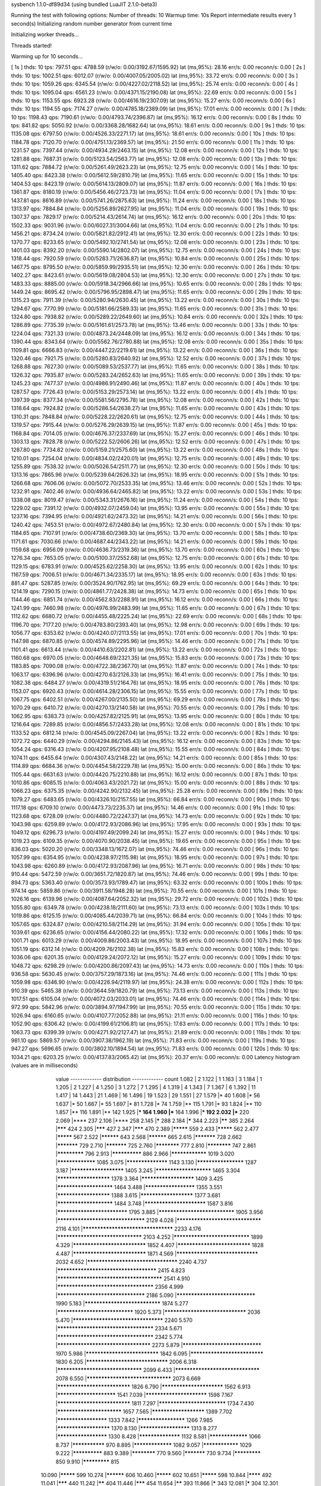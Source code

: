 sysbench 1.1.0-df89d34 (using bundled LuaJIT 2.1.0-beta3)

Running the test with following options:
Number of threads: 10
Warmup time: 10s
Report intermediate results every 1 second(s)
Initializing random number generator from current time


Initializing worker threads...

Threads started!

Warming up for 10 seconds...

[ 1s ] thds: 10 tps: 797.51 qps: 4788.59 (r/w/o: 0.00/3192.67/1595.92) lat (ms,95%): 28.16 err/s: 0.00 reconn/s: 0.00
[ 2s ] thds: 10 tps: 1002.51 qps: 6012.07 (r/w/o: 0.00/4007.05/2005.02) lat (ms,95%): 33.72 err/s: 0.00 reconn/s: 0.00
[ 3s ] thds: 10 tps: 1059.26 qps: 6345.54 (r/w/o: 0.00/4227.02/2118.52) lat (ms,95%): 25.74 err/s: 0.00 reconn/s: 0.00
[ 4s ] thds: 10 tps: 1095.04 qps: 6561.23 (r/w/o: 0.00/4371.15/2190.08) lat (ms,95%): 22.69 err/s: 0.00 reconn/s: 0.00
[ 5s ] thds: 10 tps: 1153.55 qps: 6923.28 (r/w/o: 0.00/4616.19/2307.09) lat (ms,95%): 15.27 err/s: 0.00 reconn/s: 0.00
[ 6s ] thds: 10 tps: 1194.55 qps: 7174.27 (r/w/o: 0.00/4785.18/2389.09) lat (ms,95%): 17.01 err/s: 0.00 reconn/s: 0.00
[ 7s ] thds: 10 tps: 1198.43 qps: 7190.61 (r/w/o: 0.00/4793.74/2396.87) lat (ms,95%): 16.12 err/s: 0.00 reconn/s: 0.00
[ 8s ] thds: 10 tps: 841.82 qps: 5050.92 (r/w/o: 0.00/3368.28/1682.64) lat (ms,95%): 18.61 err/s: 0.00 reconn/s: 0.00
[ 9s ] thds: 10 tps: 1135.08 qps: 6797.50 (r/w/o: 0.00/4526.33/2271.17) lat (ms,95%): 18.61 err/s: 0.00 reconn/s: 0.00
[ 10s ] thds: 10 tps: 1184.78 qps: 7120.70 (r/w/o: 0.00/4751.13/2369.57) lat (ms,95%): 21.50 err/s: 0.00 reconn/s: 0.00
[ 11s ] thds: 10 tps: 1231.57 qps: 7397.44 (r/w/o: 0.00/4934.29/2463.15) lat (ms,95%): 12.08 err/s: 0.00 reconn/s: 0.00
[ 12s ] thds: 10 tps: 1281.88 qps: 7687.31 (r/w/o: 0.00/5123.54/2563.77) lat (ms,95%): 12.08 err/s: 0.00 reconn/s: 0.00
[ 13s ] thds: 10 tps: 1311.62 qps: 7884.72 (r/w/o: 0.00/5261.49/2623.23) lat (ms,95%): 12.75 err/s: 0.00 reconn/s: 0.00
[ 14s ] thds: 10 tps: 1405.40 qps: 8423.38 (r/w/o: 0.00/5612.59/2810.79) lat (ms,95%): 11.65 err/s: 0.00 reconn/s: 0.00
[ 15s ] thds: 10 tps: 1404.53 qps: 8423.19 (r/w/o: 0.00/5614.13/2809.07) lat (ms,95%): 11.87 err/s: 0.00 reconn/s: 0.00
[ 16s ] thds: 10 tps: 1361.87 qps: 8180.19 (r/w/o: 0.00/5456.46/2723.73) lat (ms,95%): 11.04 err/s: 0.00 reconn/s: 0.00
[ 17s ] thds: 10 tps: 1437.81 qps: 8616.89 (r/w/o: 0.00/5741.26/2875.63) lat (ms,95%): 11.24 err/s: 0.00 reconn/s: 0.00
[ 18s ] thds: 10 tps: 1313.97 qps: 7884.84 (r/w/o: 0.00/5256.89/2627.95) lat (ms,95%): 11.04 err/s: 0.00 reconn/s: 0.00
[ 19s ] thds: 10 tps: 1307.37 qps: 7829.17 (r/w/o: 0.00/5214.43/2614.74) lat (ms,95%): 16.12 err/s: 0.00 reconn/s: 0.00
[ 20s ] thds: 10 tps: 1502.33 qps: 9031.96 (r/w/o: 0.00/6027.31/3004.66) lat (ms,95%): 11.04 err/s: 0.00 reconn/s: 0.00
[ 21s ] thds: 10 tps: 1456.21 qps: 8734.24 (r/w/o: 0.00/5821.82/2912.41) lat (ms,95%): 12.30 err/s: 0.00 reconn/s: 0.00
[ 22s ] thds: 10 tps: 1370.77 qps: 8233.65 (r/w/o: 0.00/5492.10/2741.54) lat (ms,95%): 12.08 err/s: 0.00 reconn/s: 0.00
[ 23s ] thds: 10 tps: 1401.03 qps: 8392.20 (r/w/o: 0.00/5590.14/2802.07) lat (ms,95%): 12.75 err/s: 0.00 reconn/s: 0.00
[ 24s ] thds: 10 tps: 1318.44 qps: 7920.59 (r/w/o: 0.00/5283.71/2636.87) lat (ms,95%): 10.84 err/s: 0.00 reconn/s: 0.00
[ 25s ] thds: 10 tps: 1467.75 qps: 8795.50 (r/w/o: 0.00/5859.99/2935.51) lat (ms,95%): 12.30 err/s: 0.00 reconn/s: 0.00
[ 26s ] thds: 10 tps: 1402.27 qps: 8423.61 (r/w/o: 0.00/5619.08/2804.53) lat (ms,95%): 12.30 err/s: 0.00 reconn/s: 0.00
[ 27s ] thds: 10 tps: 1483.33 qps: 8885.00 (r/w/o: 0.00/5918.34/2966.66) lat (ms,95%): 10.65 err/s: 0.00 reconn/s: 0.00
[ 28s ] thds: 10 tps: 1449.24 qps: 8695.42 (r/w/o: 0.00/5796.95/2898.47) lat (ms,95%): 11.65 err/s: 0.00 reconn/s: 0.00
[ 29s ] thds: 10 tps: 1315.23 qps: 7911.39 (r/w/o: 0.00/5280.94/2630.45) lat (ms,95%): 13.22 err/s: 0.00 reconn/s: 0.00
[ 30s ] thds: 10 tps: 1294.67 qps: 7770.99 (r/w/o: 0.00/5181.66/2589.33) lat (ms,95%): 11.65 err/s: 0.00 reconn/s: 0.00
[ 31s ] thds: 10 tps: 1324.80 qps: 7938.82 (r/w/o: 0.00/5289.22/2649.60) lat (ms,95%): 10.84 err/s: 0.00 reconn/s: 0.00
[ 32s ] thds: 10 tps: 1286.89 qps: 7735.39 (r/w/o: 0.00/5161.61/2573.78) lat (ms,95%): 13.46 err/s: 0.00 reconn/s: 0.00
[ 33s ] thds: 10 tps: 1224.04 qps: 7321.33 (r/w/o: 0.00/4873.24/2448.09) lat (ms,95%): 16.12 err/s: 0.00 reconn/s: 0.00
[ 34s ] thds: 10 tps: 1390.44 qps: 8343.64 (r/w/o: 0.00/5562.76/2780.88) lat (ms,95%): 12.08 err/s: 0.00 reconn/s: 0.00
[ 35s ] thds: 10 tps: 1109.81 qps: 6666.83 (r/w/o: 0.00/4447.22/2219.61) lat (ms,95%): 13.22 err/s: 0.00 reconn/s: 0.00
[ 36s ] thds: 10 tps: 1320.46 qps: 7921.75 (r/w/o: 0.00/5280.83/2640.92) lat (ms,95%): 12.52 err/s: 0.00 reconn/s: 0.00
[ 37s ] thds: 10 tps: 1268.88 qps: 7627.30 (r/w/o: 0.00/5089.53/2537.77) lat (ms,95%): 11.65 err/s: 0.00 reconn/s: 0.00
[ 38s ] thds: 10 tps: 1326.32 qps: 7935.87 (r/w/o: 0.00/5283.24/2652.63) lat (ms,95%): 11.65 err/s: 0.00 reconn/s: 0.00
[ 39s ] thds: 10 tps: 1245.23 qps: 7477.37 (r/w/o: 0.00/4986.91/2490.46) lat (ms,95%): 11.87 err/s: 0.00 reconn/s: 0.00
[ 40s ] thds: 10 tps: 1287.57 qps: 7726.43 (r/w/o: 0.00/5153.29/2573.14) lat (ms,95%): 13.22 err/s: 0.00 reconn/s: 0.00
[ 41s ] thds: 10 tps: 1397.39 qps: 8377.34 (r/w/o: 0.00/5581.56/2795.78) lat (ms,95%): 12.08 err/s: 0.00 reconn/s: 0.00
[ 42s ] thds: 10 tps: 1318.64 qps: 7924.82 (r/w/o: 0.00/5286.54/2638.27) lat (ms,95%): 11.65 err/s: 0.00 reconn/s: 0.00
[ 43s ] thds: 10 tps: 1310.31 qps: 7848.84 (r/w/o: 0.00/5228.22/2620.61) lat (ms,95%): 12.75 err/s: 0.00 reconn/s: 0.00
[ 44s ] thds: 10 tps: 1319.57 qps: 7915.44 (r/w/o: 0.00/5276.29/2639.15) lat (ms,95%): 11.87 err/s: 0.00 reconn/s: 0.00
[ 45s ] thds: 10 tps: 1168.84 qps: 7014.05 (r/w/o: 0.00/4676.37/2337.69) lat (ms,95%): 15.27 err/s: 0.00 reconn/s: 0.00
[ 46s ] thds: 10 tps: 1303.13 qps: 7828.78 (r/w/o: 0.00/5222.52/2606.26) lat (ms,95%): 12.52 err/s: 0.00 reconn/s: 0.00
[ 47s ] thds: 10 tps: 1287.80 qps: 7734.82 (r/w/o: 0.00/5159.21/2575.60) lat (ms,95%): 13.22 err/s: 0.00 reconn/s: 0.00
[ 48s ] thds: 10 tps: 1210.01 qps: 7254.04 (r/w/o: 0.00/4834.02/2420.01) lat (ms,95%): 12.75 err/s: 0.00 reconn/s: 0.00
[ 49s ] thds: 10 tps: 1255.89 qps: 7538.32 (r/w/o: 0.00/5026.54/2511.77) lat (ms,95%): 12.30 err/s: 0.00 reconn/s: 0.00
[ 50s ] thds: 10 tps: 1313.16 qps: 7865.96 (r/w/o: 0.00/5239.64/2626.32) lat (ms,95%): 18.95 err/s: 0.00 reconn/s: 0.00
[ 51s ] thds: 10 tps: 1266.68 qps: 7606.06 (r/w/o: 0.00/5072.70/2533.35) lat (ms,95%): 13.46 err/s: 0.00 reconn/s: 0.00
[ 52s ] thds: 10 tps: 1232.91 qps: 7402.46 (r/w/o: 0.00/4936.64/2465.82) lat (ms,95%): 13.22 err/s: 0.00 reconn/s: 0.00
[ 53s ] thds: 10 tps: 1338.08 qps: 8019.47 (r/w/o: 0.00/5343.31/2676.16) lat (ms,95%): 11.24 err/s: 0.00 reconn/s: 0.00
[ 54s ] thds: 10 tps: 1229.02 qps: 7391.12 (r/w/o: 0.00/4932.07/2459.04) lat (ms,95%): 13.95 err/s: 0.00 reconn/s: 0.00
[ 55s ] thds: 10 tps: 1237.16 qps: 7394.95 (r/w/o: 0.00/4921.62/2473.32) lat (ms,95%): 14.21 err/s: 0.00 reconn/s: 0.00
[ 56s ] thds: 10 tps: 1240.42 qps: 7453.51 (r/w/o: 0.00/4972.67/2480.84) lat (ms,95%): 12.30 err/s: 0.00 reconn/s: 0.00
[ 57s ] thds: 10 tps: 1184.65 qps: 7107.91 (r/w/o: 0.00/4738.60/2369.30) lat (ms,95%): 13.70 err/s: 0.00 reconn/s: 0.00
[ 58s ] thds: 10 tps: 1171.61 qps: 7030.66 (r/w/o: 0.00/4687.44/2343.22) lat (ms,95%): 14.21 err/s: 0.00 reconn/s: 0.00
[ 59s ] thds: 10 tps: 1159.68 qps: 6956.09 (r/w/o: 0.00/4636.73/2319.36) lat (ms,95%): 13.70 err/s: 0.00 reconn/s: 0.00
[ 60s ] thds: 10 tps: 1276.34 qps: 7653.05 (r/w/o: 0.00/5100.37/2552.68) lat (ms,95%): 12.75 err/s: 0.00 reconn/s: 0.00
[ 61s ] thds: 10 tps: 1129.15 qps: 6783.91 (r/w/o: 0.00/4525.62/2258.30) lat (ms,95%): 13.95 err/s: 0.00 reconn/s: 0.00
[ 62s ] thds: 10 tps: 1167.59 qps: 7006.51 (r/w/o: 0.00/4671.34/2335.17) lat (ms,95%): 18.95 err/s: 0.00 reconn/s: 0.00
[ 63s ] thds: 10 tps: 881.47 qps: 5287.85 (r/w/o: 0.00/3524.90/1762.95) lat (ms,95%): 69.29 err/s: 0.00 reconn/s: 0.00
[ 64s ] thds: 10 tps: 1214.19 qps: 7290.15 (r/w/o: 0.00/4861.77/2428.38) lat (ms,95%): 14.73 err/s: 0.00 reconn/s: 0.00
[ 65s ] thds: 10 tps: 1144.46 qps: 6851.74 (r/w/o: 0.00/4562.83/2288.91) lat (ms,95%): 16.12 err/s: 0.00 reconn/s: 0.00
[ 66s ] thds: 10 tps: 1241.99 qps: 7460.98 (r/w/o: 0.00/4976.99/2483.99) lat (ms,95%): 11.65 err/s: 0.00 reconn/s: 0.00
[ 67s ] thds: 10 tps: 1112.62 qps: 6680.72 (r/w/o: 0.00/4455.48/2225.24) lat (ms,95%): 22.69 err/s: 0.00 reconn/s: 0.00
[ 68s ] thds: 10 tps: 1196.70 qps: 7177.20 (r/w/o: 0.00/4783.80/2393.40) lat (ms,95%): 12.98 err/s: 0.00 reconn/s: 0.00
[ 69s ] thds: 10 tps: 1056.77 qps: 6353.62 (r/w/o: 0.00/4240.07/2113.55) lat (ms,95%): 17.01 err/s: 0.00 reconn/s: 0.00
[ 70s ] thds: 10 tps: 1147.98 qps: 6870.85 (r/w/o: 0.00/4574.89/2295.96) lat (ms,95%): 14.46 err/s: 0.00 reconn/s: 0.00
[ 71s ] thds: 10 tps: 1101.41 qps: 6613.44 (r/w/o: 0.00/4410.63/2202.81) lat (ms,95%): 13.22 err/s: 0.00 reconn/s: 0.00
[ 72s ] thds: 10 tps: 1160.68 qps: 6970.05 (r/w/o: 0.00/4648.69/2321.35) lat (ms,95%): 15.83 err/s: 0.00 reconn/s: 0.00
[ 73s ] thds: 10 tps: 1183.85 qps: 7090.08 (r/w/o: 0.00/4722.38/2367.70) lat (ms,95%): 11.87 err/s: 0.00 reconn/s: 0.00
[ 74s ] thds: 10 tps: 1063.17 qps: 6396.96 (r/w/o: 0.00/4270.63/2126.33) lat (ms,95%): 16.41 err/s: 0.00 reconn/s: 0.00
[ 75s ] thds: 10 tps: 1082.38 qps: 6484.27 (r/w/o: 0.00/4319.51/2164.76) lat (ms,95%): 18.95 err/s: 0.00 reconn/s: 0.00
[ 76s ] thds: 10 tps: 1153.07 qps: 6920.43 (r/w/o: 0.00/4614.28/2306.15) lat (ms,95%): 15.55 err/s: 0.00 reconn/s: 0.00
[ 77s ] thds: 10 tps: 1067.75 qps: 6402.51 (r/w/o: 0.00/4267.00/2135.50) lat (ms,95%): 69.29 err/s: 0.00 reconn/s: 0.00
[ 78s ] thds: 10 tps: 1070.29 qps: 6410.72 (r/w/o: 0.00/4270.13/2140.58) lat (ms,95%): 70.55 err/s: 0.00 reconn/s: 0.00
[ 79s ] thds: 10 tps: 1062.95 qps: 6383.73 (r/w/o: 0.00/4257.82/2125.91) lat (ms,95%): 13.95 err/s: 0.00 reconn/s: 0.00
[ 80s ] thds: 10 tps: 1216.64 qps: 7289.85 (r/w/o: 0.00/4856.57/2433.28) lat (ms,95%): 12.08 err/s: 0.00 reconn/s: 0.00
[ 81s ] thds: 10 tps: 1133.52 qps: 6812.14 (r/w/o: 0.00/4545.09/2267.04) lat (ms,95%): 13.22 err/s: 0.00 reconn/s: 0.00
[ 82s ] thds: 10 tps: 1072.72 qps: 6440.29 (r/w/o: 0.00/4294.86/2145.43) lat (ms,95%): 16.12 err/s: 0.00 reconn/s: 0.00
[ 83s ] thds: 10 tps: 1054.24 qps: 6316.43 (r/w/o: 0.00/4207.95/2108.48) lat (ms,95%): 15.55 err/s: 0.00 reconn/s: 0.00
[ 84s ] thds: 10 tps: 1074.11 qps: 6455.64 (r/w/o: 0.00/4307.43/2148.22) lat (ms,95%): 14.21 err/s: 0.00 reconn/s: 0.00
[ 85s ] thds: 10 tps: 1114.89 qps: 6684.36 (r/w/o: 0.00/4454.58/2229.78) lat (ms,95%): 15.00 err/s: 0.00 reconn/s: 0.00
[ 86s ] thds: 10 tps: 1105.44 qps: 6631.63 (r/w/o: 0.00/4420.75/2210.88) lat (ms,95%): 16.12 err/s: 0.00 reconn/s: 0.00
[ 87s ] thds: 10 tps: 1010.86 qps: 6085.15 (r/w/o: 0.00/4063.43/2021.72) lat (ms,95%): 15.00 err/s: 0.00 reconn/s: 0.00
[ 88s ] thds: 10 tps: 1066.23 qps: 6375.35 (r/w/o: 0.00/4242.90/2132.45) lat (ms,95%): 25.28 err/s: 0.00 reconn/s: 0.00
[ 89s ] thds: 10 tps: 1079.27 qps: 6483.65 (r/w/o: 0.00/4326.10/2157.55) lat (ms,95%): 66.84 err/s: 0.00 reconn/s: 0.00
[ 90s ] thds: 10 tps: 1117.18 qps: 6709.10 (r/w/o: 0.00/4473.73/2235.37) lat (ms,95%): 14.46 err/s: 0.00 reconn/s: 0.00
[ 91s ] thds: 10 tps: 1123.68 qps: 6728.09 (r/w/o: 0.00/4480.72/2247.37) lat (ms,95%): 14.73 err/s: 0.00 reconn/s: 0.00
[ 92s ] thds: 10 tps: 1043.98 qps: 6259.89 (r/w/o: 0.00/4172.93/2086.96) lat (ms,95%): 17.95 err/s: 0.00 reconn/s: 0.00
[ 93s ] thds: 10 tps: 1049.12 qps: 6296.73 (r/w/o: 0.00/4197.49/2099.24) lat (ms,95%): 15.27 err/s: 0.00 reconn/s: 0.00
[ 94s ] thds: 10 tps: 1019.23 qps: 6109.35 (r/w/o: 0.00/4070.90/2038.45) lat (ms,95%): 19.65 err/s: 0.00 reconn/s: 0.00
[ 95s ] thds: 10 tps: 836.03 qps: 5020.20 (r/w/o: 0.00/3348.13/1672.07) lat (ms,95%): 74.46 err/s: 0.00 reconn/s: 0.00
[ 96s ] thds: 10 tps: 1057.99 qps: 6354.95 (r/w/o: 0.00/4238.97/2115.98) lat (ms,95%): 18.95 err/s: 0.00 reconn/s: 0.00
[ 97s ] thds: 10 tps: 1043.98 qps: 6260.89 (r/w/o: 0.00/4172.93/2087.96) lat (ms,95%): 16.71 err/s: 0.00 reconn/s: 0.00
[ 98s ] thds: 10 tps: 910.44 qps: 5472.59 (r/w/o: 0.00/3651.72/1820.87) lat (ms,95%): 74.46 err/s: 0.00 reconn/s: 0.00
[ 99s ] thds: 10 tps: 894.73 qps: 5363.40 (r/w/o: 0.00/3573.93/1789.47) lat (ms,95%): 63.32 err/s: 0.00 reconn/s: 0.00
[ 100s ] thds: 10 tps: 974.14 qps: 5859.86 (r/w/o: 0.00/3911.58/1948.28) lat (ms,95%): 70.55 err/s: 0.00 reconn/s: 0.00
[ 101s ] thds: 10 tps: 1026.16 qps: 6139.96 (r/w/o: 0.00/4087.64/2052.32) lat (ms,95%): 29.72 err/s: 0.00 reconn/s: 0.00
[ 102s ] thds: 10 tps: 1055.80 qps: 6349.78 (r/w/o: 0.00/4238.18/2111.60) lat (ms,95%): 73.13 err/s: 0.00 reconn/s: 0.00
[ 103s ] thds: 10 tps: 1019.86 qps: 6125.15 (r/w/o: 0.00/4085.44/2039.71) lat (ms,95%): 66.84 err/s: 0.00 reconn/s: 0.00
[ 104s ] thds: 10 tps: 1057.65 qps: 6324.87 (r/w/o: 0.00/4210.58/2114.29) lat (ms,95%): 31.94 err/s: 0.00 reconn/s: 0.00
[ 105s ] thds: 10 tps: 1039.61 qps: 6236.65 (r/w/o: 0.00/4156.44/2080.22) lat (ms,95%): 17.32 err/s: 0.00 reconn/s: 0.00
[ 106s ] thds: 10 tps: 1001.71 qps: 6013.29 (r/w/o: 0.00/4009.86/2003.43) lat (ms,95%): 18.95 err/s: 0.00 reconn/s: 0.00
[ 107s ] thds: 10 tps: 1051.19 qps: 6312.14 (r/w/o: 0.00/4209.76/2102.38) lat (ms,95%): 15.83 err/s: 0.00 reconn/s: 0.00
[ 108s ] thds: 10 tps: 1036.06 qps: 6201.35 (r/w/o: 0.00/4129.24/2072.12) lat (ms,95%): 15.27 err/s: 0.00 reconn/s: 0.00
[ 109s ] thds: 10 tps: 1048.72 qps: 6298.29 (r/w/o: 0.00/4200.86/2097.43) lat (ms,95%): 14.73 err/s: 0.00 reconn/s: 0.00
[ 110s ] thds: 10 tps: 936.58 qps: 5630.45 (r/w/o: 0.00/3757.29/1873.16) lat (ms,95%): 74.46 err/s: 0.00 reconn/s: 0.00
[ 111s ] thds: 10 tps: 1059.98 qps: 6346.90 (r/w/o: 0.00/4226.94/2119.97) lat (ms,95%): 24.38 err/s: 0.00 reconn/s: 0.00
[ 112s ] thds: 10 tps: 910.39 qps: 5465.38 (r/w/o: 0.00/3644.59/1820.79) lat (ms,95%): 73.13 err/s: 0.00 reconn/s: 0.00
[ 113s ] thds: 10 tps: 1017.51 qps: 6105.04 (r/w/o: 0.00/4072.03/2033.01) lat (ms,95%): 74.46 err/s: 0.00 reconn/s: 0.00
[ 114s ] thds: 10 tps: 972.99 qps: 5842.96 (r/w/o: 0.00/3894.97/1947.99) lat (ms,95%): 70.55 err/s: 0.00 reconn/s: 0.00
[ 115s ] thds: 10 tps: 1026.94 qps: 6160.65 (r/w/o: 0.00/4107.77/2052.88) lat (ms,95%): 21.11 err/s: 0.00 reconn/s: 0.00
[ 116s ] thds: 10 tps: 1052.90 qps: 6306.42 (r/w/o: 0.00/4199.61/2106.81) lat (ms,95%): 17.63 err/s: 0.00 reconn/s: 0.00
[ 117s ] thds: 10 tps: 1063.73 qps: 6399.39 (r/w/o: 0.00/4271.92/2127.47) lat (ms,95%): 21.89 err/s: 0.00 reconn/s: 0.00
[ 118s ] thds: 10 tps: 981.10 qps: 5869.57 (r/w/o: 0.00/3907.38/1962.19) lat (ms,95%): 71.83 err/s: 0.00 reconn/s: 0.00
[ 119s ] thds: 10 tps: 947.27 qps: 5696.65 (r/w/o: 0.00/3802.10/1894.54) lat (ms,95%): 71.83 err/s: 0.00 reconn/s: 0.00
[ 120s ] thds: 10 tps: 1034.21 qps: 6203.25 (r/w/o: 0.00/4137.83/2065.42) lat (ms,95%): 20.37 err/s: 0.00 reconn/s: 0.00
Latency histogram (values are in milliseconds)
       value  ------------- distribution ------------- count
       1.082 |                                         2
       1.122 |                                         1
       1.163 |                                         3
       1.184 |                                         1
       1.205 |                                         2
       1.227 |                                         4
       1.250 |                                         3
       1.272 |                                         7
       1.295 |                                         4
       1.319 |                                         4
       1.343 |                                         7
       1.367 |                                         6
       1.392 |                                         11
       1.417 |                                         14
       1.443 |                                         21
       1.469 |                                         16
       1.496 |                                         19
       1.523 |                                         29
       1.551 |                                         27
       1.579 |*                                        40
       1.608 |*                                        56
       1.637 |*                                        50
       1.667 |*                                        55
       1.697 |*                                        81
       1.728 |*                                        74
       1.759 |**                                       115
       1.791 |*                                        93
       1.824 |**                                       110
       1.857 |**                                       116
       1.891 |**                                       142
       1.925 |***                                      164
       1.960 |***                                      164
       1.996 |***                                      192
       2.032 |***                                      220
       2.069 |****                                     237
       2.106 |****                                     258
       2.145 |*****                                    288
       2.184 |*****                                    344
       2.223 |******                                   385
       2.264 |*******                                  424
       2.305 |*******                                  427
       2.347 |*******                                  470
       2.389 |*********                                559
       2.433 |*********                                562
       2.477 |*********                                567
       2.522 |**********                               643
       2.568 |**********                               665
       2.615 |***********                              728
       2.662 |***********                              729
       2.710 |***********                              725
       2.760 |************                             777
       2.810 |************                             747
       2.861 |*************                            796
       2.913 |**************                           886
       2.966 |****************                         1019
       3.020 |*****************                        1085
       3.075 |******************                       1143
       3.130 |********************                     1287
       3.187 |**********************                   1405
       3.245 |***********************                  1465
       3.304 |**********************                   1378
       3.364 |**********************                   1409
       3.425 |***********************                  1464
       3.488 |*********************                    1355
       3.551 |**********************                   1388
       3.615 |**********************                   1377
       3.681 |***********************                  1484
       3.748 |*************************                1587
       3.816 |****************************             1795
       3.885 |******************************           1905
       3.956 |**********************************       2129
       4.028 |*********************************        2116
       4.101 |***********************************      2233
       4.176 |*********************************        2103
       4.252 |******************************           1899
       4.329 |*****************************            1852
       4.407 |*****************************            1828
       4.487 |*****************************            1871
       4.569 |********************************         2032
       4.652 |***********************************      2240
       4.737 |**************************************   2415
       4.823 |**************************************** 2541
       4.910 |*************************************    2356
       4.999 |**********************************       2186
       5.090 |*******************************          1990
       5.183 |******************************           1874
       5.277 |******************************           1920
       5.373 |********************************         2036
       5.470 |***********************************      2240
       5.570 |*************************************    2334
       5.671 |*************************************    2342
       5.774 |************************************     2273
       5.879 |*******************************          1970
       5.986 |*****************************            1842
       6.095 |*****************************            1830
       6.205 |********************************         2006
       6.318 |*********************************        2099
       6.433 |*********************************        2078
       6.550 |*********************************        2073
       6.669 |*****************************            1826
       6.790 |*************************                1562
       6.913 |************************                 1541
       7.039 |*************************                1598
       7.167 |*****************************            1811
       7.297 |***************************              1734
       7.430 |**************************               1657
       7.565 |**********************                   1389
       7.702 |*********************                    1333
       7.842 |********************                     1266
       7.985 |**********************                   1370
       8.130 |*********************                    1313
       8.277 |*********************                    1330
       8.428 |******************                       1132
       8.581 |*****************                        1066
       8.737 |***************                          970
       8.895 |*****************                        1082
       9.057 |****************                         1029
       9.222 |**************                           883
       9.389 |************                             770
       9.560 |***********                              730
       9.734 |*************                            850
       9.910 |*************                            815
      10.090 |*********                                599
      10.274 |**********                               606
      10.460 |*********                                602
      10.651 |*********                                598
      10.844 |********                                 492
      11.041 |*******                                  440
      11.242 |******                                   404
      11.446 |*******                                  454
      11.654 |******                                   393
      11.866 |*****                                    343
      12.081 |*****                                    304
      12.301 |*****                                    337
      12.524 |****                                     260
      12.752 |***                                      197
      12.984 |***                                      209
      13.219 |****                                     250
      13.460 |***                                      187
      13.704 |***                                      162
      13.953 |***                                      168
      14.207 |**                                       136
      14.465 |**                                       115
      14.728 |**                                       129
      14.995 |*                                        91
      15.268 |**                                       98
      15.545 |*                                        79
      15.828 |*                                        85
      16.115 |*                                        75
      16.408 |*                                        64
      16.706 |*                                        53
      17.010 |*                                        65
      17.319 |*                                        41
      17.633 |*                                        43
      17.954 |*                                        35
      18.280 |*                                        38
      18.612 |*                                        33
      18.950 |*                                        45
      19.295 |                                         16
      19.645 |                                         28
      20.002 |                                         25
      20.366 |                                         14
      20.736 |                                         17
      21.112 |                                         13
      21.496 |                                         18
      21.886 |                                         12
      22.284 |                                         13
      22.689 |                                         9
      23.101 |                                         12
      23.521 |                                         9
      23.948 |                                         9
      24.384 |                                         5
      24.827 |                                         4
      25.278 |                                         11
      25.737 |                                         5
      26.205 |                                         1
      26.681 |                                         5
      27.165 |                                         3
      27.659 |                                         4
      28.162 |                                         3
      28.673 |                                         1
      29.725 |                                         3
      30.265 |                                         3
      31.375 |                                         1
      31.945 |                                         3
      32.525 |                                         2
      33.116 |                                         1
      33.718 |                                         1
      39.650 |                                         1
      41.851 |                                         1
      44.173 |                                         2
      44.976 |                                         1
      45.793 |                                         1
      46.625 |                                         2
      47.472 |                                         3
      48.335 |                                         1
      49.213 |                                         6
      50.107 |                                         5
      51.018 |                                         5
      51.945 |                                         8
      52.889 |                                         5
      53.850 |                                         8
      54.828 |                                         9
      55.824 |                                         14
      56.839 |                                         9
      57.871 |                                         19
      58.923 |                                         31
      59.993 |*                                        61
      61.083 |**                                       134
      62.193 |***                                      207
      63.323 |****                                     248
      64.474 |****                                     252
      65.645 |****                                     246
      66.838 |*****                                    292
      68.053 |******                                   384
      69.289 |*******                                  434
      70.548 |*******                                  467
      71.830 |********                                 501
      73.135 |********                                 507
      74.464 |********                                 480
      75.817 |********                                 528
      77.194 |******                                   412
      78.597 |*****                                    302
      80.025 |***                                      188
      81.479 |**                                       146
      82.959 |*                                        56
      84.467 |*                                        51
      86.002 |                                         12
      87.564 |                                         10
      89.155 |                                         4
      90.775 |                                         4
      94.104 |                                         3
     102.969 |                                         1
     110.659 |                                         2
     112.670 |                                         2
     114.717 |                                         1
     116.802 |                                         2
     118.924 |                                         2
     125.525 |                                         1
     127.805 |                                         4
     130.128 |                                         4
     132.492 |                                         2
     170.479 |                                         1
     173.577 |                                         3
     176.731 |                                         3
     179.942 |                                         6
     183.211 |                                         4
     186.540 |                                         1
     193.380 |                                         2
     363.176 |                                         1
     369.775 |                                         6
     376.494 |                                         2
     383.334 |                                         1
 
SQL statistics:
    queries performed:
        read:                            0
        write:                           559878
        other:                           279940
        total:                           839818
    transactions:                        139975 (1166.30 per sec.)
    queries:                             839818 (6997.56 per sec.)
    ignored errors:                      0      (0.00 per sec.)
    reconnects:                          0      (0.00 per sec.)

Throughput:
    events/s (eps):                      1166.3043
    time elapsed:                        120.0161s
    total number of events:              139975

Latency (ms):
         min:                                    1.07
         avg:                                    8.57
         max:                                  380.65
         95th percentile:                       15.55
         sum:                              1199682.50

Threads fairness:
    events (avg/stddev):           13996.8000/161.04
    execution time (avg/stddev):   119.9682/0.01

